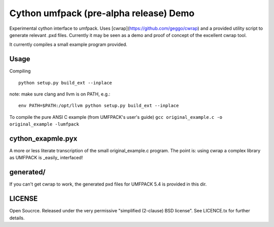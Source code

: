 =======================================
Cython umfpack (pre-alpha release) Demo
=======================================

Experimental cython interface to umfpack. Uses [cwrap](https://github.com/geggo/cwrap) and a
provided utility script to generate relevant .pxd files. Currently it may be seen as a demo
and proof of concept of the excellent cwrap tool.

It currently compiles a small example program provided.

Usage
=====

Compiling

::

  python setup.py build_ext --inplace

note: make sure clang and llvm is on PATH, e.g.:

::

  env PATH=$PATH:/opt/llvm python setup.py build_ext --inplace

To compile the pure ANSI C example (from UMFPACK's user's guide)
``gcc original_example.c -o original_example -lumfpack``

cython_exapmle.pyx
==================
A more or less literate transcription of the small original_example.c program.
The point is: using cwrap a complex library as UMFPACK is _easily_ interfaced!

generated/
==========
If you can't get cwrap to work, the generated pxd files for UMFPACK 5.4 is provided in this dir.

LICENSE
=======
Open Soucrce. Released under the very permissive "simplified (2-clause) BSD license". See LICENCE.tx for further details.

